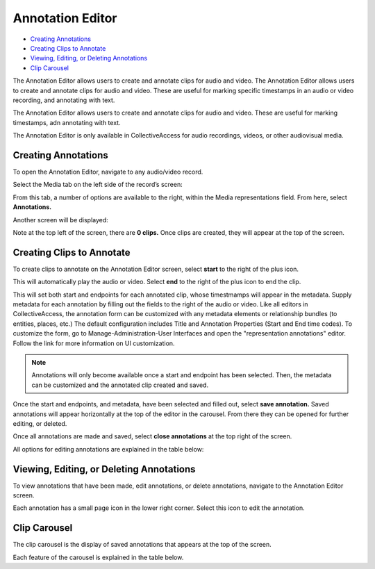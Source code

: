 Annotation Editor
=================

* `Creating Annotations`_ 
* `Creating Clips to Annotate`_ 
* `Viewing, Editing, or Deleting Annotations`_ 
* `Clip Carousel`_ 

The Annotation Editor allows users to create and annotate clips for audio and video. The Annotation Editor allows users to create and annotate clips for audio and video. These are useful for marking specific timestamps in an audio or video recording, and annotating with text.

The Annotation Editor allows users to create and annotate clips for audio and video. These are useful for marking timestamps, adn annotating with text. 

The Annotation Editor is only available in CollectiveAccess for audio recordings, videos, or other audiovisual media. 

Creating Annotations
--------------------

To open the Annotation Editor, navigate to any audio/video record. 

Select the Media tab on the left side of the record’s screen: 

.. image:: annotationeditor1.png
   :scale: 50%
   :align: center

From this tab, a number of options are available to the right, within the Media representations field. From here, select **Annotations.**

Another screen will be displayed: 

.. image:: annotations_3.png  
   :align: center

Note at the top left of the screen, there are **0 clips.** Once clips are created, they will appear at the top of the screen. 

Creating Clips to Annotate 
--------------------------

To create clips to annotate on the Annotation Editor screen, select **start** to the right of the plus icon. |plus|

.. |plus| image:: start.png
          :scale: 50%

This will automatically play the audio or video. Select **end** to the right of the plus icon |end| to end the clip. 

.. |end| image:: end.png
          :scale: 50%

This will set both start and endpoints for each annotated clip, whose timestmamps will appear in the metadata. Supply metadata for each annotation by filling out the fields to the right of the audio or video. Like all editors in CollectiveAccess, the annotation form can be customized with any metadata elements or relationship bundles (to entities, places, etc.) The default configuration includes Title and Annotation Properties (Start and End time codes). To customize the form, go to Manage-Administration-User Interfaces and open the "representation annotations" editor. Follow the link for more information on UI customization.

.. image:: annotator4.png
   :align: center

.. note:: Annotations will only become available once a start and endpoint has been selected. Then, the metadata can be customized and the annotated clip created and saved. 

Once the start and endpoints, and metadata, have been selected and filled out, select **save annotation.** Saved annotations will appear horizontally at the top of the editor in the carousel. From there they can be opened for further editing, or deleted.

.. image:: annotation5.png
   :scale: 50%
   :align: center

Once all annotations are made and saved, select **close annotations** at the top right of the screen. 

All options for editing annotations are explained in the table below: 

.. csv-table:: 
   :header-rows: 1
   :file: annotation_editor_table1.csv

Viewing, Editing, or Deleting Annotations
-----------------------------------------

To view annotations that have been made, edit annotations, or delete annotations, navigate to the Annotation Editor screen. 

.. image:: annotation6.png
   :scale: 50%
   :align: center

Each annotation has a small page icon in the lower right corner. Select this icon to edit the annotation. 

Clip Carousel
-------------

The clip carousel is the display of saved annotations that appears at the top of the screen. 

.. image:: annotation7.png
   :scale: 50%
   :align: center

Each feature of the carousel is explained in the table below.

.. csv-table:: 
   :header-rows: 1
   :file: annotation_editor_table2.csv

